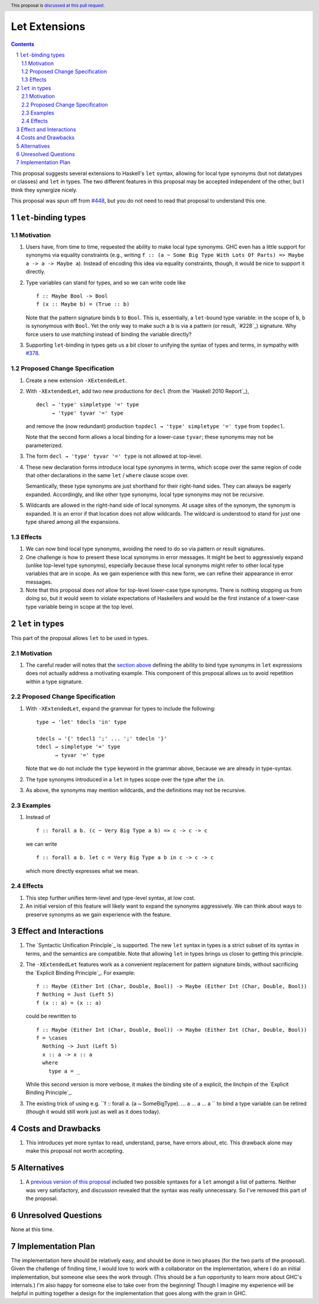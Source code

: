 Let Extensions
==============

.. author:: Richard Eisenberg
.. date-accepted::
.. ticket-url::
.. implemented::
.. highlight:: haskell
.. header:: This proposal is `discussed at this pull request <https://github.com/ghc-proposals/ghc-proposals/pull/523>`_.
.. sectnum::
.. contents::

.. _`#448`: https://github.com/ghc-proposals/ghc-proposals/pull/448
.. _`#378`: https://github.com/ghc-proposals/ghc-proposals/blob/master/proposals/0378-dependent-type-design.rst

This proposal suggests several extensions to Haskell's ``let`` syntax,
allowing for local type synonyms (but not datatypes or classes) and ``let`` in
types. The two different features in this proposal
may be accepted independent of the other, but I think they synergize nicely.

This proposal was spun off from `#448`_, but you do not need to read that
proposal to understand this one.

``let``-binding types
---------------------

.. _type-let:

Motivation
~~~~~~~~~~

1. Users have, from time to time, requested the ability to make local type synonyms.
   GHC even has a little support for synonyms via equality constraints (e.g., writing
   ``f :: (a ~ Some Big Type With Lots Of Parts) => Maybe a -> a -> Maybe a``). Instead
   of encoding this idea via equality constraints, though, it would be nice to support
   it directly.

#. Type variables can stand for types, and so we can write code like ::

     f :: Maybe Bool -> Bool
     f (x :: Maybe b) = (True :: b)

   Note that the pattern signature binds ``b`` to ``Bool``. This is, essentially, a ``let``\ -bound
   type variable: in the scope of ``b``, ``b`` is synonymous with ``Bool``. Yet the only way
   to make such a ``b`` is via a pattern (or result, `#228`_) signature. Why force users
   to use matching instead of binding the variable directly?

#. Supporting ``let``\ -binding in types gets us a bit closer to unifying the syntax
   of types and terms, in sympathy with `#378`_.

Proposed Change Specification
~~~~~~~~~~~~~~~~~~~~~~~~~~~~~

1. Create a new extension ``-XExtendedLet``.

#. With ``-XExtendedLet``, add two new productions for ``decl`` (from the `Haskell 2010 Report`_), ::

     decl → 'type' simpletype '=' type
          → 'type' tyvar '=' type

   and remove the (now redundant) production ``topdecl → 'type' simpletype '=' type`` from ``topdecl``.

   Note that the second form allows a local binding for a lower-case ``tyvar``; these
   synonyms may not be parameterized.

#. The form ``decl → 'type' tyvar '=' type`` is not allowed at top-level.

#. These new declaration forms introduce local type synonyms in terms, which scope over the same
   region of code that other declarations in the same ``let`` / ``where`` clause scope over.

   Semantically, these type synonyms are just shorthand for their right-hand sides. They can
   always be eagerly expanded. Accordingly, and like other type synonyms, local type synonyms
   may not be recursive.

#. Wildcards are allowed in the right-hand side of local synonyms. At usage sites of the
   synonym, the synonym is expanded. It is an error if that location does not allow wildcards.
   The wildcard is understood to stand for just one type shared among all the expansions.

Effects
~~~~~~~

1. We can now bind local type synonyms, avoiding the need to do so via pattern or result
   signatures.

#. One challenge is how to present these local synonyms in error messages. It might be
   best to aggressively expand (unlike top-level type synonyms), especially because these
   local synonyms might refer to other local type variables that are in scope. As we gain
   experience with this new form, we can refine their appearance in error messages.

#. Note that this proposal does *not* allow for top-level lower-case type synonyms. There
   is nothing stopping us from doing so, but it would seem to violate expectations of Haskellers
   and would be the first instance of a lower-case type variable being in scope at the top level.

``let`` in types
----------------

This part of the proposal allows ``let`` to be used in types.

Motivation
~~~~~~~~~~

1. The careful reader will notes that the `section above <#type-let>`_ defining
   the ability to bind type synonyms in ``let`` expressions does not actually address
   a motivating example. This component of this proposal allows us to avoid repetition
   within a type signature.

Proposed Change Specification
~~~~~~~~~~~~~~~~~~~~~~~~~~~~~

1. With ``-XExtendedLet``, expand the grammar for types to include the following::

     type → 'let' tdecls 'in' type

     tdecls → '{' tdecl1 ';' ... ';' tdecln '}'
     tdecl → simpletype '=' type
           → tyvar '=' type

   Note that we do not include the ``type`` keyword in the grammar above, because
   we are already in type-syntax.

#. The type synonyms introduced in a ``let`` in types scope over the type after the
   ``in``.

#. As above, the synonyms may mention wildcards, and the definitions may not be recursive.

Examples
~~~~~~~~

1. Instead of ::

     f :: forall a b. (c ~ Very Big Type a b) => c -> c -> c

   we can write ::

     f :: forall a b. let c = Very Big Type a b in c -> c -> c

   which more directly expresses what we mean.

Effects
~~~~~~~

1. This step further unifies term-level and type-level syntax, at low cost.

#. An initial version of this feature will likely want to expand the synonyms
   aggressively. We can think about ways to preserve synonyms as we gain experience
   with the feature.

Effect and Interactions
-----------------------

1. The `Syntactic Unification Principle`_ is supported. The new ``let`` syntax in types is a strict subset
   of its syntax in terms, and the semantics are compatible. Note that allowing ``let`` in types brings
   us closer to getting this principle.

#. The ``-XExtendedLet`` features work as a convenient replacement
   for pattern signature binds, without sacrificing the `Explicit Binding Principle`_. For example::

     f :: Maybe (Either Int (Char, Double, Bool)) -> Maybe (Either Int (Char, Double, Bool))
     f Nothing = Just (Left 5)
     f (x :: a) = (x :: a)

   could be rewritten to ::

     f :: Maybe (Either Int (Char, Double, Bool)) -> Maybe (Either Int (Char, Double, Bool))
     f = \cases
       Nothing -> Just (Left 5)
       x :: a -> x :: a
       where
         type a = _

   While this second version is more verbose, it makes the binding site of ``a`` explicit, the
   linchpin of the `Explicit Binding Principle`_.

#. The existing trick of using e.g. ``f :: forall a. (a ~ SomeBigType). ... a ... a ... a `` to
   bind a type variable can be retired (though it would still work just as well as it does today).

Costs and Drawbacks
-------------------

1. This introduces yet more syntax to read, understand, parse, have errors about, etc. This drawback
   alone may make this proposal not worth accepting.

Alternatives
------------

1. A `previous version of this proposal <https://github.com/goldfirere/ghc-proposals/blob/29abac166f44dc02b492462c2bcb942a8717354f/proposals/0000-extended-let.rst#id15>`_ included two possible syntaxes for a ``let`` amongst a list of patterns. Neither was very satisfactory, and
   discussion revealed that the syntax was really unnecessary. So I've removed this part of the proposal.


Unresolved Questions
--------------------

None at this time.

Implementation Plan
-------------------

The implementation here should be relatively easy, and should be done
in two phases (for the two parts of the proposal). Given the challenge
of finding time, I would love to work with a collaborator on the
implementation, where I do an initial implementation, but someone else
sees the work through. (This should be a fun opportunity to learn more
about GHC's internals.) I'm also happy for someone else to take over
from the beginning! Though I imagine my experience will be helpful in
putting together a design for the implementation that goes along with
the grain in GHC.
